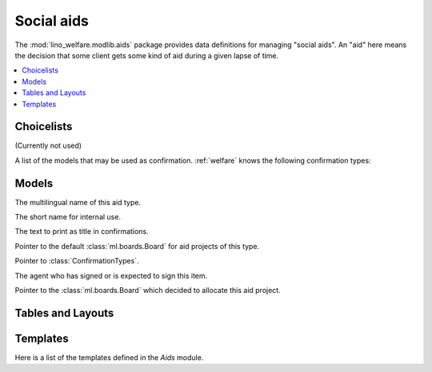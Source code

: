===========
Social aids
===========

..  Building this document requires the lino_welfare.projects.docs
    database to be populated.

.. module:: welfare.aids

The :mod:`lino_welfare.modlib.aids` package provides data definitions
for managing "social aids". An "aid" here means the decision that some
client gets some kind of aid during a given lapse of time.

.. contents:: 
   :local:
   :depth: 3


Choicelists
===========

.. class:: AidRegimes

  (Currently not used)

.. class:: ConfirmationTypes

A list of the models that may be used as confirmation.
:ref:`welfare` knows the following confirmation types:

.. django2rst::

  rt.show(aids.ConfirmationTypes)


Models
======

.. class:: AidType

  .. attribute:: name

  The multilingual name of this aid type.

  .. attribute:: short_name

  The short name for internal use.

  .. attribute:: excerpt_title

  The text to print as title in confirmations.

  .. attribute:: board

  Pointer to the default :class:`ml.boards.Board` for aid projects of
  this type.

  .. attribute:: excerpt_type

  .. attribute:: confirmation_type

  Pointer to :class:`ConfirmationTypes`.

.. class:: Confirmable

  .. attribute:: signer

  The agent who has signed or is expected to sign this item.

.. class:: Granting(Confirmable)

.. class:: Confirmation(Confirmable)

.. class:: SimpleConfirmation

.. class:: IncomeConfirmation

.. class:: RefundConfirmation

.. class:: Category

.. class:: Aid

  .. attribute:: board

  Pointer to the :class:`ml.boards.Board` which decided to allocate
  this aid project.


.. class:: Helper


Tables and Layouts
==================

.. class:: AidsByClient


Templates
=========

Here is a list of the templates defined in the `Aids` module.

.. django2rst::

  try:
    from django.utils import translation
    from atelier.rstgen import header
    from lino.runtime import *

    def f(name):
        print("\n\n.. xfile:: %s\n\n" % name)
    
        print("\nSee the :welfare_srcref:`source code <lino_welfare/modlib/aids/config/aids/Confirmation/%s>`" % name)

        try:
            at = aids.AidType.objects.get(body_template=name)
        except (aids.AidType.MultipleObjectsReturned, aids.AidType.DoesNotExist):
            print("(no example documents)")
            return
    
        qs = at.confirmation_type.model.objects.all()
        qs = qs.filter(granting__aid_type=at, printed_by__isnull=False)
        print("or %d example documents:" % qs.count())

        items = []
        for conf in qs:
            ex = conf.printed_by
            url = "http://de.welfare.lino-framework.org/dl/excerpts/" 
            url += ex.filename_root()
            url += ex.get_build_method().target_ext
            items.append("`%s <%s>`__" % (conf, url))
        print(', '.join(items))

    for name in """
    certificate.body.html
    clothing_bank.body.html
    fixed_income.body.html
    food_bank.body.html
    foreigner_income.body.html
    furniture.body.html
    heating_refund.body.html
    integ_income.body.html
    medical_refund.body.html
    urgent_medical_care.body.html
    """.split():
        if not name.startswith("#"):
            f(name)
    

  except Exception as e:
    print("Oops: %s" % e)

